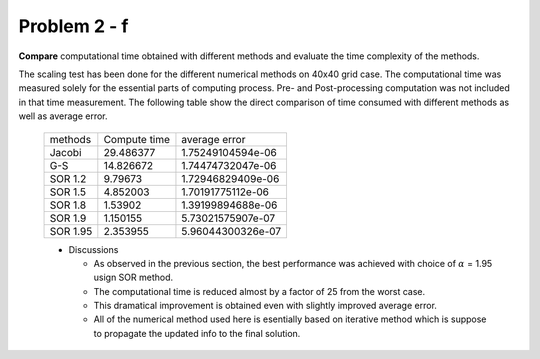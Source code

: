 Problem 2 - f
=============

**Compare** computational time obtained with different methods and evaluate the time complexity of the methods.

The scaling test has been done for the different numerical methods on 40x40 grid case. The computational time was measured solely for the essential parts of computing process. Pre- and Post-processing computation was not included in that time measurement. The following table show the direct comparison of time consumed with different methods as well as average error.

 +-----------+---------------+-------------------+
 | methods   | Compute time  | average error     |
 +-----------+---------------+-------------------+
 | Jacobi    | 29.486377     | 1.75249104594e-06 |
 +-----------+---------------+-------------------+
 | G-S       | 14.826672     | 1.74474732047e-06 |
 +-----------+---------------+-------------------+
 | SOR 1.2   | 9.79673       | 1.72946829409e-06 |
 +-----------+---------------+-------------------+
 | SOR 1.5   | 4.852003      | 1.70191775112e-06 |
 +-----------+---------------+-------------------+
 | SOR 1.8   | 1.53902       | 1.39199894688e-06 |
 +-----------+---------------+-------------------+
 | SOR 1.9   | 1.150155      | 5.73021575907e-07 |
 +-----------+---------------+-------------------+
 | SOR 1.95  | 2.353955      | 5.96044300326e-07 |
 +-----------+---------------+-------------------+

 - Discussions

   - As observed in the previous section, the best performance was achieved with choice of :math:`\alpha` = 1.95 usign SOR method. 
   - The computational time is reduced almost by a factor of 25 from the worst case. 
   - This dramatical improvement is obtained even with slightly improved average error.
   - All of the numerical method used here is esentially based on iterative method which is suppose to propagate the updated info to the final solution.
